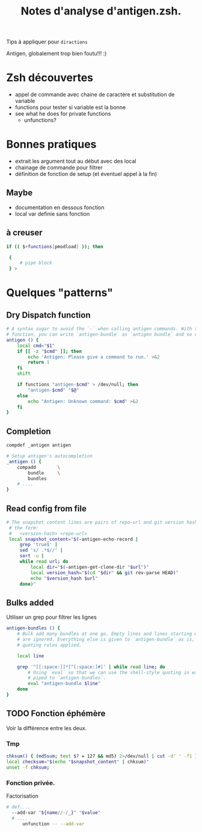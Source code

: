 #+TITLE: Notes d'analyse d'antigen.zsh.
#+AUTHOR:

Tips à appliquer pour =diractions=

Antigen, globalement trop bien foutu!!! :)



* Zsh découvertes
- appel de commande avec chaine de caractère et substitution de variable
- functions pour tester si variable est la bonne
- see what he does for private functions
  - unfunctions?

* Bonnes pratiques

- extrait les argument tout au début avec des local
- chainage de commande pour filtrer
- définition de fonction de setup (et éventuel appel à la fin)

** Maybe
- documentation en dessous fonction
- local var definie sans fonction

** à creuser
#+BEGIN_SRC sh
 if (( $+functions[pmodload] )); then

  {
      # pipe block
  } >
#+END_SRC
* Quelques "patterns"
** Dry Dispatch function

#+BEGIN_SRC sh
  # A syntax sugar to avoid the `-` when calling antigen commands. With this
  # function, you can write `antigen-bundle` as `antigen bundle` and so on.
  antigen () {
      local cmd="$1"
      if [[ -z "$cmd" ]]; then
          echo 'Antigen: Please give a command to run.' >&2
          return 1
      fi
      shift

      if functions "antigen-$cmd" > /dev/null; then
          "antigen-$cmd" "$@"
      else
          echo "Antigen: Unknown command: $cmd" >&2
      fi
  }

#+END_SRC


** Completion
# §check namming pattern
#+BEGIN_SRC sh
  compdef _antigen antigen

  # Setup antigen's autocompletion
  _antigen () {
      compadd        \
          bundle     \
          bundles
      # ....
  }

#+END_SRC


** Read config from file
#+BEGIN_SRC sh
  # The snapshot content lines are pairs of repo-url and git version hash, in
   # the form:
   #   <version-hash> <repo-url>
   local snapshot_content="$(-antigen-echo-record |
       grep 'true$' |
       sed 's/ .*$//' |
       sort -u |
       while read url; do
           local dir="$(-antigen-get-clone-dir "$url")"
           local version_hash="$(cd "$dir" && git rev-parse HEAD)"
           echo "$version_hash $url"
       done)"

#+END_SRC

** Bulks added

Utiliser un grep pour filtrer les lignes

#+BEGIN_SRC sh
  antigen-bundles () {
      # Bulk add many bundles at one go. Empty lines and lines starting with a `#`
      # are ignored. Everything else is given to `antigen-bundle` as is, no
      # quoting rules applied.

      local line

      grep '^[[:space:]]*[^[:space:]#]' | while read line; do
          # Using `eval` so that we can use the shell-style quoting in each line
          # piped to `antigen-bundles`.
          eval "antigen-bundle $line"
      done
  }

#+END_SRC

** TODO Fonction éphémère

Voir la différence entre les deux.

*** Tmp
#+BEGIN_SRC sh
  chksum() { (md5sum; test $? = 127 && md5) 2>/dev/null | cut -d' ' -f1 }
  local checksum="$(echo "$snapshot_content" | chksum)"
  unset -f chksum;
#+END_SRC

*** Fonction privée.
Factorisation
#+BEGIN_SRC sh
# def....
  --add-var "${name//-/_}" "$value"
  # ....
      unfunction -- --add-var

#+END_SRC
